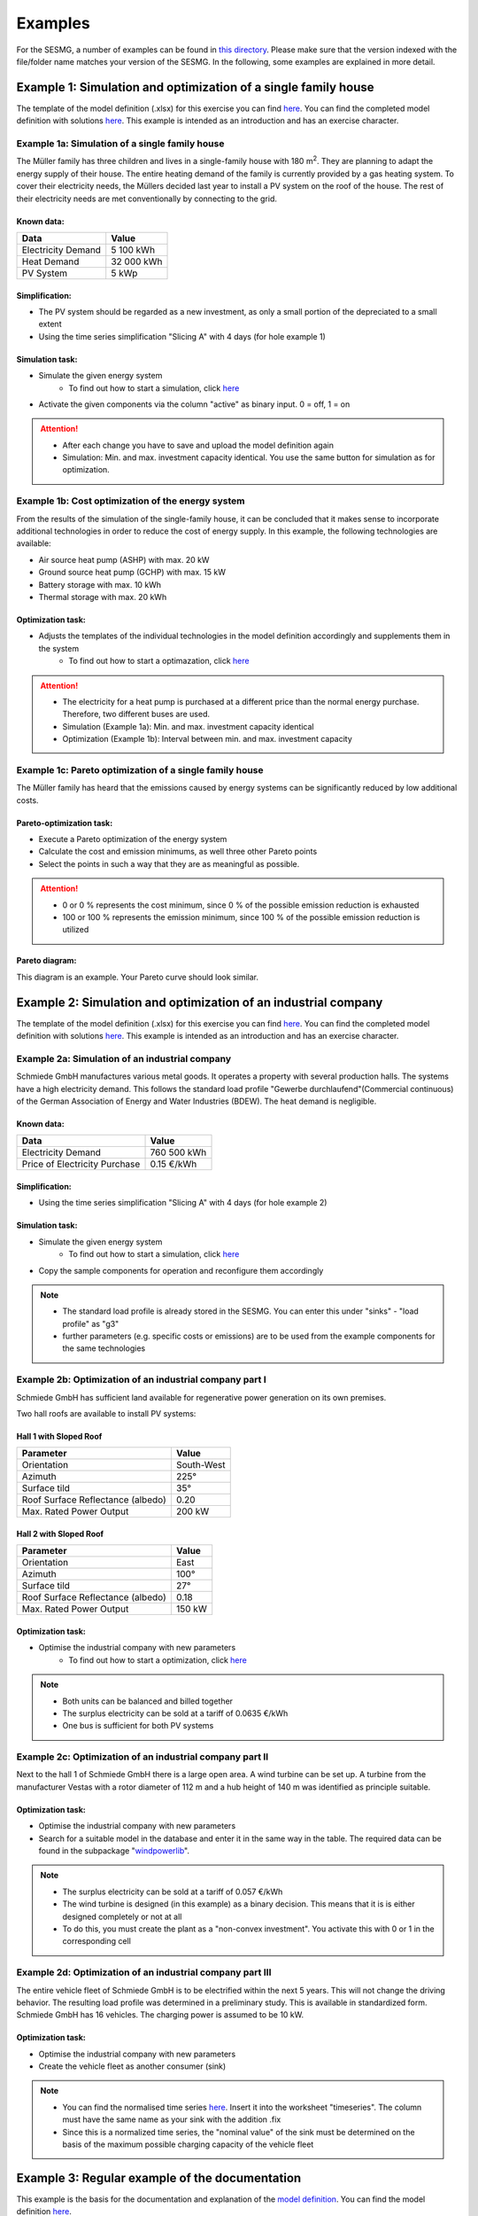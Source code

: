 Examples
==============
For the SESMG, a number of examples can be found in `this directory <https://github.com/SESMG/SESMG-Examples>`_. Please make sure that the version indexed with the file/folder name matches your version of the SESMG. In the following, some examples are explained in more detail.

Example 1: Simulation and optimization of a single family house
---------------------------------------------------------------
The template of the model definition (.xlsx) for this exercise you can find `here <https://github.com/SESMG/SESMG-Examples/blob/main/SESMG-v0.5.x-Examples/Task_1_template_model_definition.xlsx>`_. You can find the completed
model definition with solutions `here <https://github.com/SESMG/SESMG-Examples/blob/main/SESMG-v0.5.x-Examples/Task_1_solution_model_definition.xlsx>`_. This example is intended as an introduction and has an exercise
character.


Example 1a: Simulation of a single family house
~~~~~~~~~~~~~~~~~~~~~~~~~~~~~~~~~~~~~~~~~~~~~~~
The Müller family has three children and lives in a single-family house with 180 m\ :sup:`2`. They are planning to adapt the energy supply of their house. The entire heating demand of the family is currently provided by a gas heating system. To cover their electricity needs, the Müllers decided last year to install a PV system on the roof of the house. The rest of their electricity needs are met conventionally by connecting to the grid.

Known data:
^^^^^^^^^^^
+---------------------+---------------+
| Data                | Value         |
+=====================+===============+
| Electricity Demand  | 5 100 kWh     |
+---------------------+---------------+
| Heat Demand         | 32 000 kWh    |
+---------------------+---------------+
| PV System           | 5 kWp         |
+---------------------+---------------+

Simplification:
^^^^^^^^^^^^^^^
- The PV system should be regarded as a new investment, as only a small portion of the depreciated to a small extent
- Using the time series simplification "Slicing A" with 4 days (for hole example 1)
   
.. figure:: ../docs/images/manual/Examples/time_series_simplification.png
   :width: 20 %
   :alt: GUI
   :align: center   

Simulation task: 
^^^^^^^^^^^^^^^^
- Simulate the given energy system
	- To find out how to start a simulation, click `here <https://spreadsheet-energy-system-model-generator.readthedocs.io/en/latest/02.02.00_application.html#main-application>`_
- Activate the given components via the column "active" as binary input. 0 = off, 1 = on

.. attention::

	- After each change you have to save and upload the model definition again
	- Simulation: Min. and max. investment capacity identical. You use the same button for simulation as for optimization.

Example 1b: Cost optimization of the energy system
~~~~~~~~~~~~~~~~~~~~~~~~~~~~~~~~~~~~~~~~~~~~~~~~~~
From the results of the simulation of the single-family house, it can be concluded that it makes sense to incorporate additional technologies in order to reduce the cost of energy supply. In this example, the following technologies are available:

- Air source heat pump (ASHP) with max. 20 kW 
- Ground source heat pump (GCHP) with max. 15 kW
- Battery storage with max. 10 kWh
- Thermal storage with max. 20 kWh

Optimization task: 
^^^^^^^^^^^^^^^^^^
- Adjusts the templates of the individual technologies in the model definition accordingly and supplements them in the system
	- To find out how to start a optimazation, click `here <https://spreadsheet-energy-system-model-generator.readthedocs.io/en/latest/02.02.00_application.html#main-application>`_

.. attention:: 

	- The electricity for a heat pump is purchased at a different price than the normal energy purchase. Therefore, two different buses are used.
	- Simulation (Example 1a): Min. and max. investment capacity identical
	- Optimization (Example 1b): Interval between min. and max. investment capacity

Example 1c: Pareto optimization of a single family house
~~~~~~~~~~~~~~~~~~~~~~~~~~~~~~~~~~~~~~~~~~~~~~~~~~~~~~~~
The Müller family has heard that the emissions caused by energy systems can be significantly reduced by low additional costs.

Pareto-optimization task: 
^^^^^^^^^^^^^^^^^^^^^^^^^
- Execute a Pareto optimization of the energy system
- Calculate the cost and emission minimums, as well three other Pareto points
- Select the points in such a way that they are as meaningful as possible.

.. attention:: 

	- 0 or 0 % represents the cost minimum, since 0 % of the possible emission reduction is exhausted
	- 100 or 100 % represents the emission minimum, since 100 % of the possible emission reduction is utilized

.. figure:: ../docs/images/manual/Examples/pareto_optimization.png
   :width: 20 %
   :alt: GUI
   :align: center 

Pareto diagram: 
^^^^^^^^^^^^^^^
This diagram is an example. Your Pareto curve should look similar.

.. figure:: ../docs/images/manual/Examples/pareto_diagram.png
   :width: 160 %
   :alt: GUI
   :align: center 

Example 2: Simulation and optimization of an industrial company
---------------------------------------------------------------
The template of the model definition (.xlsx) for this exercise you can find `here <https://github.com/SESMG/SESMG-Examples/blob/main/SESMG-v0.5.x-Examples/Task_2_template_model_definition.xlsx>`_. You can find the completed
model definition with solutions `here <https://github.com/SESMG/SESMG-Examples/blob/main/SESMG-v0.5.x-Examples/Task_2_solution_model_definition.xlsx>`_. This example is intended as an introduction and has an exercise
character.

Example 2a: Simulation of an industrial company
~~~~~~~~~~~~~~~~~~~~~~~~~~~~~~~~~~~~~~~~~~~~~~~
Schmiede GmbH manufactures various metal goods. It operates a property with several production halls. The systems have a high electricity demand. This follows the standard load profile "Gewerbe
durchlaufend"(Commercial continuous) of the German Association of Energy and Water Industries (BDEW). The heat demand is negligible.

Known data:
^^^^^^^^^^^
+-------------------------------+---------------+
| Data                          | Value         |
+===============================+===============+
| Electricity Demand            | 760 500 kWh   |
+-------------------------------+---------------+
| Price of Electricity Purchase | 0.15 €/kWh    |
+-------------------------------+---------------+

Simplification:
^^^^^^^^^^^^^^^
- Using the time series simplification "Slicing A" with 4 days (for hole example 2)

Simulation task: 
^^^^^^^^^^^^^^^^
- Simulate the given energy system
	- To find out how to start a simulation, click `here <https://spreadsheet-energy-system-model-generator.readthedocs.io/en/latest/02.02.00_application.html#main-application>`_
- Copy the sample components for operation and reconfigure them accordingly

.. note::

	- The standard load profile is already stored in the SESMG. You can enter this under "sinks" - "load profile" as "g3"
	- further parameters (e.g. specific costs or emissions) are to be used from the example components for the same technologies

Example 2b: Optimization of an industrial company part I
~~~~~~~~~~~~~~~~~~~~~~~~~~~~~~~~~~~~~~~~~~~~~~~~~~~~~~~~
Schmiede GmbH has sufficient land available for regenerative power generation on its own premises. 

Two hall roofs are available to install PV systems:

Hall 1 with Sloped Roof
^^^^^^^^^^^^^^^^^^^^^^^
+-------------------------------------------+------------+
| Parameter                                 | Value      |
+===========================================+============+
| Orientation                               | South-West |
+-------------------------------------------+------------+
| Azimuth                                   | 225°       |
+-------------------------------------------+------------+
| Surface tild                              | 35°        |
+-------------------------------------------+------------+
| Roof Surface Reflectance (albedo)         | 0.20       |
+-------------------------------------------+------------+
| Max. Rated Power Output                   | 200 kW     |
+-------------------------------------------+------------+

Hall 2 with Sloped Roof
^^^^^^^^^^^^^^^^^^^^^^^
+-------------------------------------------+------------+
| Parameter                                 | Value      |
+===========================================+============+
| Orientation                               | East       |
+-------------------------------------------+------------+
| Azimuth                                   | 100°       |
+-------------------------------------------+------------+
| Surface tild                              | 27°        |
+-------------------------------------------+------------+
| Roof Surface Reflectance (albedo)         | 0.18       |
+-------------------------------------------+------------+
| Max. Rated Power Output                   | 150 kW     |
+-------------------------------------------+------------+

Optimization task: 
^^^^^^^^^^^^^^^^^^
- Optimise the industrial company with new parameters
	- To find out how to start a optimization, click `here <https://spreadsheet-energy-system-model-generator.readthedocs.io/en/latest/02.02.00_application.html#main-application>`_

.. note::

	- Both units can be balanced and billed together
	- The surplus electricity can be sold at a tariff of 0.0635 €/kWh
	- One bus is sufficient for both PV systems

Example 2c: Optimization of an industrial company part II
~~~~~~~~~~~~~~~~~~~~~~~~~~~~~~~~~~~~~~~~~~~~~~~~~~~~~~~~~
Next to the hall 1 of Schmiede GmbH there is a large open area. A wind turbine can be set up. 
A turbine from the manufacturer Vestas with a rotor diameter of 112 m and a hub height of 140 m was identified as principle suitable.

Optimization task: 
^^^^^^^^^^^^^^^^^^
- Optimise the industrial company with new parameters
- Search for a suitable model in the database and enter it in the same way in the table. The required data can be found in the subpackage "`windpowerlib <https://github.com/wind-python/windpowerlib/blob/dev/windpowerlib/oedb/turbine_data.csv>`_".

.. note::

	- The surplus electricity can be sold at a tariff of 0.057 €/kWh
	- The wind turbine is designed (in this example) as a binary decision. This means that it is is either designed completely or not at all
	- To do this, you must create the plant as a "non-convex investment". You activate this with 0 or 1 in the corresponding cell

Example 2d: Optimization of an industrial company part III
~~~~~~~~~~~~~~~~~~~~~~~~~~~~~~~~~~~~~~~~~~~~~~~~~~~~~~~~~~
The entire vehicle fleet of Schmiede GmbH is to be electrified within the next 5 years. This will not change the driving behavior. The resulting load profile was determined in a preliminary study. This is available in standardized form. Schmiede GmbH has 16 vehicles. The charging power is assumed to be 10 kW.

Optimization task: 
^^^^^^^^^^^^^^^^^^
- Optimise the industrial company with new parameters
- Create the vehicle fleet as another consumer (sink)

.. note::

	- You can find the normalised time series `here <https://github.com/SESMG/SESMG-Examples/blob/main/SESMG-v0.5.x-Examples/Task_2_vehicle_fleet_normalised_load_response.xlsx>`_. Insert it into the worksheet "timeseries". The column must have the same name as your sink with the addition .fix
	- Since this is a normalized time series, the "nominal value" of the sink must be determined on the basis of the maximum possible charging capacity of the vehicle fleet

Example 3: Regular example of the documentation
-----------------------------------------------
This example is the basis for the documentation and explanation of the `model definition <https://spreadsheet-energy-system-model-generator.readthedocs.io/en/latest/02.02.00_application.html#model-definition>`_. You can find the model definition `here <https://github.com/SESMG/SESMG-Examples/blob/main/SESMG-v0.5.x-Examples/v0.5.0_model_definition_example.xlsx>`_.

